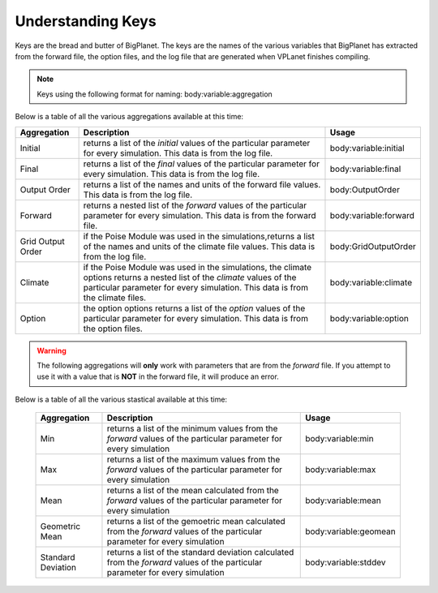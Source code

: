 Understanding Keys
==================
Keys are the bread and butter of BigPlanet. The keys are the names of the various 
variables that BigPlanet has extracted from the forward file, the option files, 
and the log file that are generated when VPLanet finishes compiling.


.. note::

	  Keys using the following format for naming: body:variable:aggregation


Below is a table of all the various aggregations available at this time:

.. list-table::
   :widths: auto
   :header-rows: 1

   * - Aggregation
     - Description
     - Usage
   * - Initial
     - returns a list of the *initial* values of the particular parameter for
       every simulation. This data is from the log file.
     - body:variable:initial
   * - Final
     - returns a list of the *final* values of the particular parameter for
       every simulation. This data is from the log file.
     - body:variable:final
   * - Output Order
     - returns a list of the names and units of the forward file values. 
       This data is from the log file.
     - body:OutputOrder
   * - Forward
     - returns a nested list of the *forward* values of the particular
       parameter for every simulation. This data is from the forward file.
     - body:variable:forward
   * - Grid Output Order
     - if the Poise Module was used in the simulations,returns a list of the
       names and units of the climate file values. This data is from the log file.
     - body:GridOutputOrder
   * - Climate
     - if the Poise Module was used in the simulations, the climate options
       returns a nested list of the *climate* values of the particular
       parameter for every simulation. This data is from the climate files.
     - body:variable:climate
   * - Option
     - the option options returns a  list of the *option* values of the particular
       parameter for every simulation. This data is from the option files.
     - body:variable:option


.. warning::

    The following aggregations will **only** work with parameters that are
    from the *forward* file.
    If you attempt to use it with a value that is **NOT** in the forward file,
    it will produce an error.
 
Below is a table of all the various stastical available at this time:

 .. list-table::
    :widths: auto
    :header-rows: 1

    * - Aggregation
      - Description
      - Usage
    * - Min
      - returns a list of the minimum values from the *forward* values of the
        particular parameter for every simulation
      - body:variable:min
    * - Max
      - returns a list of the maximum values from the *forward* values of the
        particular parameter for every simulation
      - body:variable:max
    * - Mean
      - returns a list of the mean calculated from the *forward* values of the
        particular parameter for every simulation
      - body:variable:mean
    * - Geometric Mean
      - returns a list of the gemoetric mean calculated from the *forward*
        values of the particular parameter for every simulation
      - body:variable:geomean
    * - Standard Deviation
      - returns a list of the standard deviation calculated from the *forward*
        values of the particular parameter for every simulation
      - body:variable:stddev